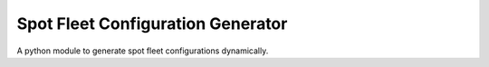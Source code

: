 Spot Fleet Configuration Generator
----------------------------------

A python module to generate spot fleet configurations dynamically.
